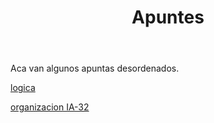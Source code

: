 #+TITLE:Apuntes
#+HTML_HEAD: <link rel="stylesheet" type="text/css" href="css/stylesheet.css" />


Aca van algunos apuntas desordenados.

[[./computabilidad/index.html][logica]]

[[./organizacion-IA-32/index.html][organizacion IA-32]]
